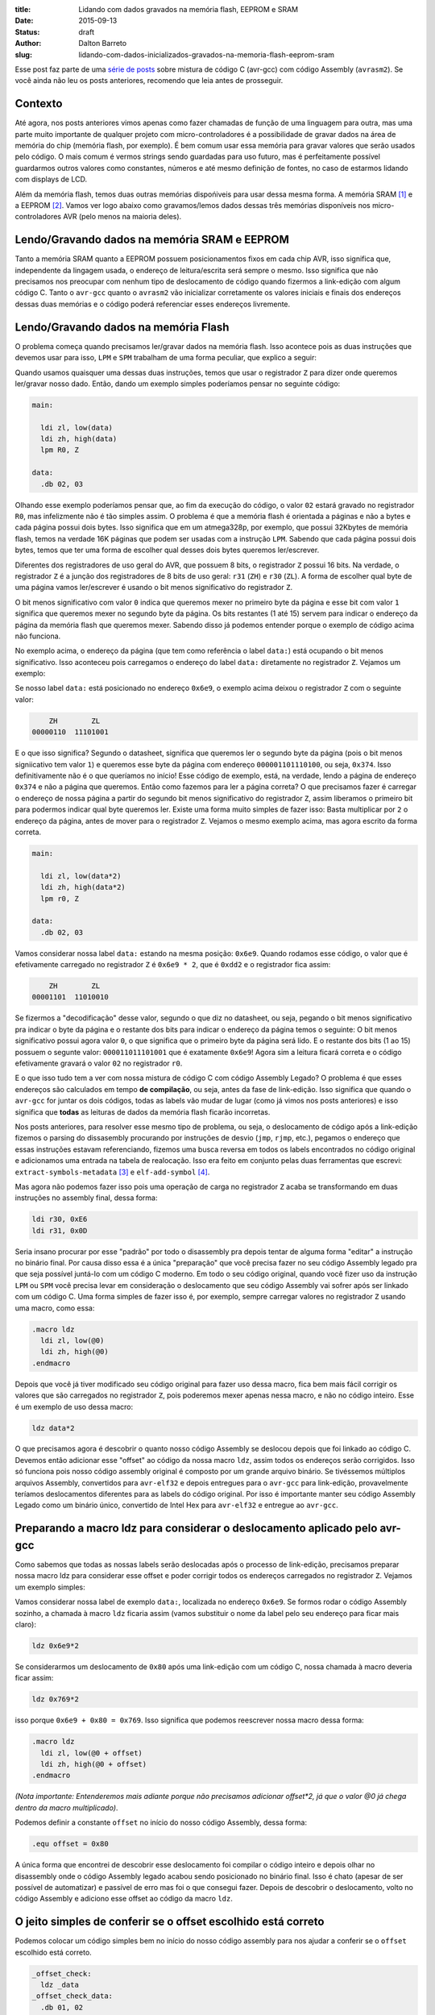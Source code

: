 :title: Lidando com dados gravados na memória flash, EEPROM e SRAM
:date: 2015-09-13
:status: draft
:author: Dalton Barreto
:slug: lidando-com-dados-inicializados-gravados-na-memoria-flash-eeprom-sram


Esse post faz parte de uma `série de posts <{filename}chamando-codigo-assembly-legado-avrasm2-a-partir-de-um-codigo-novo-em-c-avr-gcc.rst>`_ sobre mistura de código C (avr-gcc) com código Assembly (``avrasm2``). Se você ainda não leu os posts anteriores, recomendo que leia antes de prosseguir.


Contexto
========

Até agora, nos posts anteriores vimos apenas como fazer chamadas de função de uma linguagem para outra, mas uma parte muito importante de qualquer projeto com micro-controladores é a possibilidade de gravar dados na área de memória do chip (memória flash, por exemplo). É bem comum usar essa memória para gravar valores que serão usados pelo código. O mais comum é vermos strings sendo guardadas para uso futuro, mas é perfeitamente possível guardarmos outros valores como constantes, números e até mesmo definição de fontes, no caso de estarmos lidando com displays de LCD.

Além da memória flash, temos duas outras memórias dispońiveis para usar dessa mesma forma. A memória SRAM [#]_ e a EEPROM [#]_. Vamos ver logo abaixo como gravamos/lemos dados dessas três memórias disponíveis nos micro-controladores AVR (pelo menos na maioria deles).


Lendo/Gravando dados na memória SRAM e EEPROM
=============================================

Tanto a memória SRAM quanto a EEPROM possuem posicionamentos fixos em cada chip AVR, isso significa que, independente da lingagem usada, o endereço de leitura/escrita será sempre o mesmo. Isso significa que não precisamos nos preocupar com nenhum tipo de deslocamento de código quando fizermos a link-edição com algum código C. Tanto o ``avr-gcc`` quanto o ``avrasm2`` vão inicializar corretamente os valores iniciais e finais dos endereços dessas duas memórias e o código poderá referenciar esses endereços livremente.


Lendo/Gravando dados na memória Flash
=====================================

O problema começa quando precisamos ler/gravar dados na memória flash. Isso acontece pois as duas instruções que devemos usar para isso, ``LPM`` e ``SPM`` trabalham de uma forma peculiar, que explico a seguir:

Quando usamos quaisquer uma dessas duas instruções, temos que usar o registrador ``Z`` para dizer onde queremos ler/gravar nosso dado. Então, dando um exemplo simples poderíamos pensar no seguinte código:

.. code-block:: asm
  
  main:
    
    ldi zl, low(data)
    ldi zh, high(data)
    lpm R0, Z

  data:
    .db 02, 03

Olhando esse exemplo poderíamos pensar que, ao fim da execução do código, o valor ``02`` estará gravado no registrador ``R0``, mas infelizmente não é tão simples assim. O problema é que a memória flash é orientada a páginas e não a bytes e cada página possui dois bytes. Isso significa que em um atmega328p, por exemplo, que possui 32Kbytes de memória flash, temos na verdade 16K páginas que podem ser usadas com a instrução ``LPM``. Sabendo que cada página possui dois bytes, temos que ter uma forma de escolher qual desses dois bytes queremos ler/escrever.

Diferentes dos registradores de uso geral do AVR, que possuem 8 bits, o registrador ``Z`` possui 16 bits. Na verdade, o registrador ``Z`` é a junção dos registradores de 8 bits de uso geral: ``r31`` (``ZH``) e ``r30`` (``ZL``). A forma de escolher qual byte de uma página vamos ler/escrever é usando o bit menos significativo do registrador ``Z``.

O bit menos significativo com valor ``0`` indica que queremos mexer no primeiro byte da página e esse bit com valor ``1`` significa que queremos mexer no segundo byte da página. Os bits restantes (1 até 15) servem para indicar o endereço da página da memória flash que queremos mexer. Sabendo disso já podemos entender porque o exemplo de código acima não funciona.

No exemplo acima, o endereço da página (que tem como referência o label ``data:``) está ocupando o bit menos significativo. Isso aconteceu pois carregamos o endereço do label ``data:`` diretamente no registrador ``Z``. Vejamos um exemplo:

Se nosso label ``data:`` está posicionado no endereço ``0x6e9``, o exemplo acima deixou o registrador ``Z`` com o seguinte valor:

.. code-block:: text

        ZH        ZL
    00000110  11101001

E o que isso significa? Segundo o datasheet, significa que queremos ler o segundo byte da página (pois o bit menos signiicativo tem valor ``1``) e queremos esse byte da página com endereço ``000001101110100``, ou seja, ``0x374``. Isso definitivamente não é o que queríamos no início! Esse código de exemplo, está, na verdade, lendo a página de endereço ``0x374`` e não a página que queremos. Então como fazemos para ler a página correta? O que precisamos fazer é carregar o endereço de nossa página a partir do segundo bit menos significativo do registrador ``Z``, assim liberamos o primeiro bit para podermos indicar qual byte queremos ler. Existe uma forma muito simples de fazer isso: Basta multiplicar por ``2`` o endereço da página, antes de mover para o registrador ``Z``. Vejamos o mesmo exemplo acima, mas agora escrito da forma correta.


.. code-block:: asm
  
  main:
    
    ldi zl, low(data*2)
    ldi zh, high(data*2)
    lpm r0, Z

  data:
    .db 02, 03


Vamos considerar nossa label ``data:`` estando na mesma posição: ``0x6e9``. Quando rodamos esse código, o valor que é efetivamente carregado no registrador ``Z`` é ``0x6e9 * 2``, que é ``0xdd2`` e o registrador fica assim:

.. code-block:: text

        ZH        ZL
    00001101  11010010

Se fizermos a "decodificação" desse valor, segundo o que diz no datasheet, ou seja, pegando o bit menos significativo pra indicar o byte da página e o restante dos bits para indicar o endereço da página temos o seguinte: O bit menos significativo possui agora valor ``0``, o que significa que o primeiro byte da página será lido. E o restante dos bits (1 ao 15) possuem o segunte valor: ``000011011101001`` que é exatamente ``0x6e9``! Agora sim a leitura ficará correta e o código efetivamente gravará o valor ``02`` no registrador ``r0``.

E o que isso tudo tem a ver com nossa mistura de código C com código Assembly Legado? O problema é que esses endereços são calculados em tempo **de compilação**, ou seja, antes da fase de link-edição. Isso significa que quando o ``avr-gcc`` for juntar os dois códigos, todas as labels vão mudar de lugar (como já vimos nos posts anteriores) e isso significa que **todas** as leituras de dados da memória flash ficarão incorretas.

Nos posts anteriores, para resolver esse mesmo tipo de problema, ou seja, o deslocamento de código após a link-edição fizemos o parsing do dissasembly procurando por instruções de desvio (``jmp``, ``rjmp``, etc.), pegamos o endereço que essas instruções estavam referenciando, fizemos uma busca reversa em todos os labels encontrados no código original e adicionamos uma entrada na tabela de realocação. Isso era feito em conjunto pelas duas ferramentas que escrevi: ``extract-symbols-metadata`` [#]_ e ``elf-add-symbol`` [#]_.

Mas agora não podemos fazer isso pois uma operação de carga no registrador ``Z`` acaba se transformando em duas instruções no assembly final, dessa forma:

.. code-block:: asm

  ldi r30, 0xE6
  ldi r31, 0x0D

Seria insano procurar por esse "padrão" por todo o disassembly pra depois tentar de alguma forma "editar" a instrução no binário final. Por causa disso essa é a única "preparação" que você precisa fazer no seu código Assembly legado pra que seja possível juntá-lo com um código C moderno. Em todo o seu código original, quando você fizer uso da instrução ``LPM`` ou ``SPM`` você precisa levar em consideração o deslocamento que seu código Assembly vai sofrer após ser linkado com um código C. Uma forma simples de fazer isso é, por exemplo, sempre carregar valores no registrador ``Z`` usando uma macro, como essa:

.. code-block:: asm

  .macro ldz
    ldi zl, low(@0)
    ldi zh, high(@0)
  .endmacro


Depois que você já tiver modificado seu código original para fazer uso dessa macro, fica bem mais fácil corrigir os valores que são carregados no registrador ``Z``, pois poderemos mexer apenas nessa macro, e não no código inteiro. Esse é um exemplo de uso dessa macro:

.. code-block:: asm

  ldz data*2


O que precisamos agora é descobrir o quanto nosso código Assembly se deslocou depois que foi linkado ao código C. Devemos então adicionar esse "offset" ao código da nossa macro ``ldz``, assim todos os endereços serão corrigidos. Isso só funciona pois nosso código assembly original é composto por um grande arquivo binário. Se tivéssemos múltiplos arquivos Assembly, convertidos para ``avr-elf32`` e depois entregues para o ``avr-gcc`` para link-edição, provavelmente teríamos deslocamentos diferentes para as labels do código original. Por isso é importante manter seu código Assembly Legado como um binário único, convertido de Intel Hex para ``avr-elf32`` e entregue ao ``avr-gcc``.


Preparando a macro ldz para considerar o deslocamento aplicado pelo avr-gcc
===========================================================================


Como sabemos que todas as nossas labels serão deslocadas após o processo de link-edição, precisamos preparar nossa macro ldz para considerar esse offset e poder corrigir todos os endereços carregados no registrador ``Z``. Vejamos um exemplo simples:

Vamos considerar nossa label de exemplo ``data:``, localizada no endereço ``0x6e9``. Se formos rodar o código Assembly sozinho, a chamada à macro ``ldz`` ficaria assim (vamos substituir o nome da label pelo seu endereço para ficar mais claro):

.. code-block:: asm

 ldz 0x6e9*2

Se considerarmos um deslocamento de ``0x80`` após uma link-edição com um código C, nossa chamada à macro deveria ficar assim:

.. code-block:: asm

 ldz 0x769*2

isso porque ``0x6e9 + 0x80 = 0x769``. Isso significa que podemos reescrever nossa macro dessa forma:

.. code-block:: asm

  .macro ldz
    ldi zl, low(@0 + offset)
    ldi zh, high(@0 + offset)
  .endmacro

`(Nota importante: Entenderemos mais adiante porque não precisamos adicionar offset*2, já que o valor @0 já chega dentro da macro multiplicado)`.


Podemos definir a constante ``offset`` no início do nosso código Assembly, dessa forma:

.. code-block:: asm

 .equ offset = 0x80


A única forma que encontrei de descobrir esse deslocamento foi compilar o código inteiro e depois olhar no disassembly onde o código Assembly legado acabou sendo posicionado no binário final. Isso é chato (apesar de ser possível de automatizar) e passível de erro mas foi o que consegui fazer. Depois de descobrir o deslocamento, volto no código Assembly e adiciono esse offset ao código da macro ``ldz``.
    

O jeito simples de conferir se o offset escolhido está correto
==============================================================


Podemos colocar um código simples bem no início do nosso código assembly para nos ajudar a conferir se o ``offset`` escolhido está correto.

.. code-block:: asm

  _offset_check:
    ldz _data
  _offset_check_data:
    .db 01, 02

O que esse código faz é apenas carregar o endereço de uma label no registrador ``Z``. Ninguém vai chamar esse código, mas ele estará bem no início do nosso código Assembly e por isso aparecerá também no início do disasembly do binário final e poderemos conferir se as duas instruções ``ldi`` estarão carregando o endereço correto nos regisradores ``r31:r30`` (``Z``).

Vejamos como essa checagem funciona. Vamos link-editar um código assembly com essa checagem com um código C qualquer e vamos ver como fica o disassembly.


Esse será nosso código C:

.. code-block:: c

  #include <avr/io.h>


  extern void hello_main();

  int f(){
    return 0;
  }

  void main(){

    f();
    hello_main();

  }


Desse código, temos a função ``hello_main``, que estará implementada em Assembly.

Esse será nosso código Assembly:

.. code-block:: asm

  .org 0x0000

  .equ offset = 0x00

  .macro my_ldz
    ldi zl, low(@0 + (offset))
    ldi zh, high(@0 + (offset))
  .endmacro

  _offset_check:
      my_ldz _offset_data*2

  _offset_data:
    .db 01, 02  

  hello_main:
    call asm_routine_1
    call asm_routine_2
    ...
    ...


Perceba que o valor da constante ``offset`` ainda está com valor ``0x00``, pois não sabemos onde nosso código Assembly será posicionado no binário final. Vejamos como fica o disassebly de uma primeira compilação:

.. code-block:: objdump


  build/main_hello.asm.elf:     file format elf32-avr


  Disassembly of section .text:

  00000000 <__vectors>:
     0:	0c 94 34 00 	jmp	0x68	; 0x68 <__ctors_end>
     4:	0c 94 3e 00 	jmp	0x7c	; 0x7c <__bad_interrupt>
     ...
     ...
     ...

  00000080 <f>:
    80:	80 e0       	ldi	r24, 0x00	; 0
    82:	90 e0       	ldi	r25, 0x00	; 0
    84:	08 95       	ret

  0000008a <_offset_check>:
    8a:	e4 e0       	ldi	r30, 0x04	; 4
    8c:	f0 e0       	ldi	r31, 0x00	; 0

  0000008e <_offset_data>:
    8e:	01 02       	muls	r16, r17

  00000090 <hello_main>:
    ...

  00000092 <main>:
    92:	0e 94 40 00 	call	0x80	; 0x80 <f>
    96:	0e 94 48 00 	call	0x90	; 0x90 <hello_main>

O que temos que notar nesse disassembly é o ponto em que nosso código Assembly foi posicionado. Podemos ver que ele foi posicionado logo após a função ``f()`` (escrita em C). Nosso código Assembly começa no endereço ``0x008a``. Podemos observar também que o ``offset`` atual, com valor ``0`` está incorreto. Vejamos porque.

.. code-block:: objdump


  0000008a <_offset_check>:
    8a:	e4 e0       	ldi	r30, 0x04	; 4
    8c:	f0 e0       	ldi	r31, 0x00	; 0

  0000008e <_offset_data>:
    8e:	01 02       	muls	r16, r17

Aqui podemos ver que as duas instruções ``ldi``, que são responsáveis por carregar o endereço da label ``_offset_data`` no registrador ``Z`` (``r31:r30``), estão passando um endereço incorreto. Nossa label está localizada no endereço ``0x008e``, mas o que está sendo carregado nos registradores ``r31:r30`` é ``0x0004``, o que está claramente errado.

Agora vejamos como fica o disassembly quando adicionamos o offset correto, nesse caso ``0x008a``, que é exatamente o ponto onde nosso código Assembly foi posicionado no binário final.

Como não adicionamos nenhum código C novo, vamos olhar apenas para a parte do disassembly que realmente mudou.

.. code-block:: objdump

  0000008a <_offset_check>:
    8a:	ee e8       	ldi	r30, 0x8E	; 142
    8c:	f0 e0       	ldi	r31, 0x00	; 0

  0000008e <_offset_data>:
    8e:	01 02       	muls	r16, r17


Olhando agora para as instruções ``ldi`` vemos que ela carrega o endereço correto, que é ``0x008e``. Esse é exatamente o endereço na nossa label ``_offset_data``. Note que os valores já estão multiplicados por 2, isso porque estamos analisando o disassembly já do arquivo ``avr-elf32`` onde os novos endereços são o dobro dos endereços originais, que encontramos no arquivo ``.map`` produzido pelo ``avrasm2``. É por isso que não precisamos adicionar o valor de ``offset*2``, pois o offset que vemos no disassembly, nesse caso ``0x008a``, já está multiplicado.

Com esse ajuste de offset, seu código assembly consegue rodar junto com o código C e ainda fazer uso livre da memória flash para ler/gravar dados.


Bônus
=====

Agora que já podemos chamar código das duas linguagens e usar a memória flash livremente para ler/gravar dados seria interssante poder declarar novas constantes no código C e poder passá-las para o código Assembly. Pensando em uma possível migração de Assembly para C, é importante poder ir transferindo aos poucos, e isso inclui definições de constantes. Abaixo veremos como fazer as duas coisas: Declarar no C um valor que é salvo na memória flash e passá-lo para o código Assembly como parâmetro de função e declarar no Assembly um valor que é salvo na memória flash e passá-lo para o código C.


Declarando o valor no C e passando para o assembly
==================================================

Esse será nosso código C onde declaramos uma string que será salva na memória flash.

.. code-block:: c

  #include <avr/io.h>

  const char p[] PROGMEM = {"Hello from C."};

  extern void hello_main(const char []);

  void main(){
    hello_main(p);
  }


Quando fazemos a chamada à rotina Assembly ``hello_main()``, o endereço de ``p`` é passado nos registradores ``r25:r24``. vejamos o disassembly:

.. code-block:: objdump

  00000dce <main>:
   dce:   8c e7           ldi     r24, 0x7C       ; 124
   dd0:   90 e0           ldi     r25, 0x00       ; 0
   dd2:   0e 94 a2 06     call    0xd44   ; 0xd44 <hello_main>
   ddc:   08 95           ret


Vemos nesse caso que o valor que é passado é ``0x007c``. A boa notícia é que esse valor já está pronto para ser usado com a instrução ``LPM``, ou seja, já está multiplicado por 2. No código Assembly basta mover esse valor para o registrador ``Z`` e usar normalmente. Vejamos o código Assembly que receberá esse valor:

.. code-block:: asm

  hello_main:
    mov zl, r24
    mov zh, r25
    lpm r0, Z    

Definindo o valor no Assembly e passando para o C
=================================================

Agora faremos o mesmo, mas tendo definido a constante no Assembly. Vejamos o código C que receberá o endereço da memória flash onde o dado estára gravado.

.. code-block:: c

  #include <avr/io.h>
  #include <avr/pgmspace.h>

  const char p[] PROGMEM = {"Hello from C."};

  extern void hello_main(const char []);

  char c_read_flashbyte(char p[]){
    return pgm_read_byte_near(p);
  }

  void main(){
    hello_main(p); 
  }

Nesse código chamamos a rotina ``hello_main``, que está escrita em Assembly. Essa rotina chama de volta o código C através da função ``c_read_flashbyte()``, dessa vez passando como parametro o endereço onde o dado está gravado. Fazemos então a leitura desse dado com a função ``pgm_read_byte_near()`` e retornamos o valor lido para o Assembly. Vejamos o código assembly:

.. code-block:: asm
  
  hello_main:

    ldi r25, high(flash_byte_from_asm*2 + offset)
    ldi r24, low(flash_byte_from_asm*2 + offset)
    call c_read_flashbyte
    
  flash_byte_from_asm:  .db "X", 0

Vejamos como fica o disassembly disso tudo:

.. code-block:: objdump

  ...
  ...

  00000d56 <hello_main>:
   dbe:	9d e0       	ldi	r25, 0x0D	; 13
   dc0:	80 ef       	ldi	r24, 0xF0	; 240
   dc2:	0e 94 56 00 	call	0xac	; 0xac <c_read_flashbyte>
   ...
   ...
   ...
   ...

  00000df0 <flash_byte_from_asm>:
   df0:	58 00       	.word	0x0058	; ????

  ...
  ...

  000000ac <c_read_flashbyte>:
    ac:	fc 01       	movw	r30, r24
    ae:	84 91       	lpm	r24, Z
    b0:	08 95       	ret


Passamos o endereço pelos registradores ``r25:r24``. Note que estamos passando o endereço correto, ``0x0DF0``. A função ``c_read_flashbyte`` move o conteúdo dos registradores ``r25:r24`` para o registrador ``Z`` (``r31:r30``) e faz a leitura do dado com a instrução ``LPM``, guardando o resultado em ``r24``. E esse é exatamenteo o registrador onde estará, nesse caso, o valor ``'X'``.

Então para passarmos endereços da memória flash declarados no Assembly precisamos sempre considerar o offset que esse código sofreu quando foi posicionado no binário final.


.. [#] `Static random-access memory <https://en.wikipedia.org/wiki/Static_random-access_memory>`_
.. [#] `EEPROM <https://en.wikipedia.org/wiki/EEPROM>`_
.. [#] `extract-symbols-metadata <{filename}/extra/extract-symbols-metadata-v2.py>`_
.. [#] `elf-add-symbol <{filename}/extra/elf-add-symbol-v2.cpp>`_
